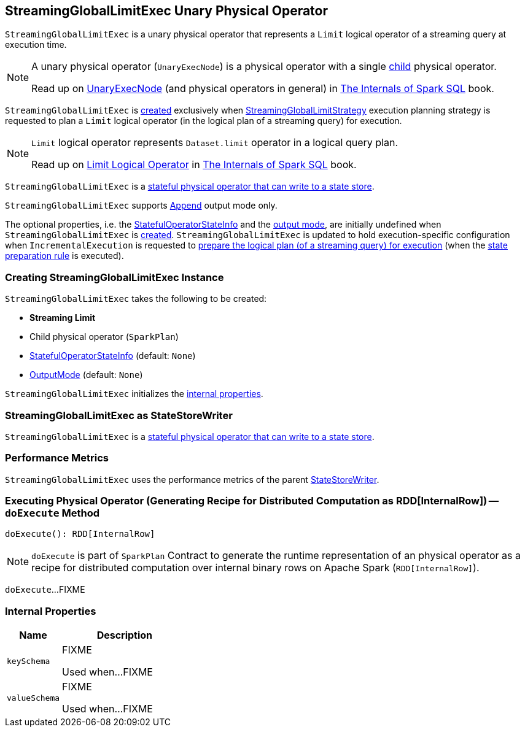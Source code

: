 == [[StreamingGlobalLimitExec]] StreamingGlobalLimitExec Unary Physical Operator

`StreamingGlobalLimitExec` is a unary physical operator that represents a `Limit` logical operator of a streaming query at execution time.

[NOTE]
====
A unary physical operator (`UnaryExecNode`) is a physical operator with a single <<child, child>> physical operator.

Read up on https://jaceklaskowski.gitbooks.io/mastering-spark-sql/spark-sql-SparkPlan.html[UnaryExecNode] (and physical operators in general) in https://bit.ly/spark-sql-internals[The Internals of Spark SQL] book.
====

`StreamingGlobalLimitExec` is <<creating-instance, created>> exclusively when <<spark-sql-streaming-StreamingGlobalLimitStrategy.adoc#, StreamingGlobalLimitStrategy>> execution planning strategy is requested to plan a `Limit` logical operator (in the logical plan of a streaming query) for execution.

[NOTE]
====
`Limit` logical operator represents `Dataset.limit` operator in a logical query plan.

Read up on https://jaceklaskowski.gitbooks.io/mastering-spark-sql/spark-sql-LogicalPlan-Limit.html[Limit Logical Operator] in https://bit.ly/spark-sql-internals[The Internals of Spark SQL] book.
====

`StreamingGlobalLimitExec` is a <<StateStoreWriter, stateful physical operator that can write to a state store>>.

`StreamingGlobalLimitExec` supports <<outputMode, Append>> output mode only.

The optional properties, i.e. the <<stateInfo, StatefulOperatorStateInfo>> and the <<outputMode, output mode>>, are initially undefined when `StreamingGlobalLimitExec` is <<creating-instance, created>>. `StreamingGlobalLimitExec` is updated to hold execution-specific configuration when `IncrementalExecution` is requested to <<spark-sql-streaming-IncrementalExecution.adoc#preparing-for-execution, prepare the logical plan (of a streaming query) for execution>> (when the <<spark-sql-streaming-IncrementalExecution.adoc#state, state preparation rule>> is executed).

=== [[creating-instance]] Creating StreamingGlobalLimitExec Instance

`StreamingGlobalLimitExec` takes the following to be created:

* [[streamLimit]] *Streaming Limit*
* [[child]] Child physical operator (`SparkPlan`)
* [[stateInfo]] <<spark-sql-streaming-StatefulOperatorStateInfo.adoc#, StatefulOperatorStateInfo>> (default: `None`)
* [[outputMode]] <<spark-sql-streaming-OutputMode.adoc#, OutputMode>> (default: `None`)

`StreamingGlobalLimitExec` initializes the <<internal-properties, internal properties>>.

=== [[StateStoreWriter]] StreamingGlobalLimitExec as StateStoreWriter

`StreamingGlobalLimitExec` is a <<spark-sql-streaming-StateStoreWriter.adoc#, stateful physical operator that can write to a state store>>.

=== [[metrics]] Performance Metrics

`StreamingGlobalLimitExec` uses the performance metrics of the parent <<spark-sql-streaming-StateStoreWriter.adoc#metrics, StateStoreWriter>>.

=== [[doExecute]] Executing Physical Operator (Generating Recipe for Distributed Computation as RDD[InternalRow]) -- `doExecute` Method

[source, scala]
----
doExecute(): RDD[InternalRow]
----

NOTE: `doExecute` is part of `SparkPlan` Contract to generate the runtime representation of an physical operator as a recipe for distributed computation over internal binary rows on Apache Spark (`RDD[InternalRow]`).

`doExecute`...FIXME

=== [[internal-properties]] Internal Properties

[cols="30m,70",options="header",width="100%"]
|===
| Name
| Description

| keySchema
a| [[keySchema]] FIXME

Used when...FIXME

| valueSchema
a| [[valueSchema]] FIXME

Used when...FIXME

|===

